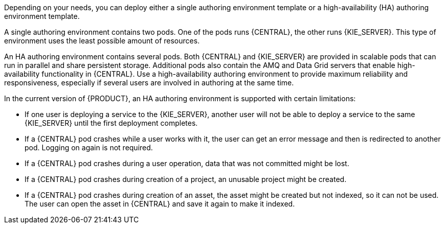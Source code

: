 [id='environment-authoring-con'] 
ifdef::PAM[]
= Authoring environment
You can deploy an environment for creating and modifying processes using {CENTRAL}. It consists of {CENTRAL} for the authoring work and {KIE_SERVER} for test execution of the processes.
endif::PAM[]
ifdef::DM[]
= Authoring or managed server environment
You can deploy an environment for creating and modifying services using {CENTRAL} and for running them in {KIE_SERVERS} managed by {CENTRAL}. This environment consists of {CENTRAL} and one or more {KIE_SERVERS}.

You can use {CENTRAL} both to develop services and to deploy them to one or several {KIE_SERVERS}. For example, you can deploy test versions of services to one {KIE_SERVER} and production versions to another {KIE_SERVER}.

To avoid accidentally deploying wrong versions to a production {KIE_SERVER}, you can create separate environments to author services (_authoring environment_) and to manage deployment of production services (_managed server environment_). You can use a shared external Maven repository between these environments, so that services developed in the authoring environment are available in the managed server environment. Usually, one {KIE_SERVER} is sufficient for an authoring environment.

For {PRODUCT}, the procedures to deploy an authoring environment and a managed server environment are the same. You must first deploy an authoring environment template, consisting of {CENTRAL} and one {KIE_SERVER}. Then, if necessary, you can deploy additional {KIE_SERVER} templates in the same namespace to create a managed server environment with multiple {KIE_SERVERS}.
endif::DM[]

Depending on your needs, you can deploy either a single authoring environment template or a high-availability (HA) authoring environment template.

A single authoring environment contains two pods. One of the pods runs {CENTRAL}, the other runs {KIE_SERVER}. 
ifdef::PAM[The {KIE_SERVER} includes an embedded H2 database engine.]
This type of environment uses the least possible amount of resources. 

An HA authoring environment contains several pods. Both {CENTRAL} and {KIE_SERVER} are provided in scalable pods that can run in parallel and share persistent storage. 
ifdef::PAM[The database is provided by a separate pod.]
Additional pods also contain the AMQ and Data Grid servers that enable high-availability functionality in {CENTRAL}. Use a high-availability authoring environment to provide maximum reliability and responsiveness, especially if several users are involved in authoring at the same time.

In the current version of {PRODUCT}, an HA authoring environment is supported with certain limitations:

* If one user is deploying a service to the {KIE_SERVER}, another user will not be able to deploy a service to the same {KIE_SERVER} until the first deployment completes.

* If a {CENTRAL} pod crashes while a user works with it, the user can get an error message and then is redirected to another pod. Logging on again is not required. 

* If a {CENTRAL} pod crashes during a user operation, data that was not committed might be lost. 

* If a {CENTRAL} pod crashes during creation of a project, an unusable project might be created. 

* If a {CENTRAL} pod crashes during creation of an asset, the asset might be created but not indexed, so it can not be used. The user can open the asset in {CENTRAL} and save it again to make it indexed.

ifdef::PAM[]
You can also deploy additional managed or immutable {KIE_SERVERS}, if required. {CENTRAL} can automatically discover any {KIE_SERVERS} in the same namespace, including immutable {KIE_SERVERS} and managed {KIE_SERVERS}. This feature requires the `OpenShiftStartupStrategy` setting, which is enabled for all {KIE_SERVERS} except those deployed in a fixed managed infrastructure. For instructions about deploying managed {KIE_SERVERS} with the `OpenShiftStartupStrategy` setting enabled, see {URL_DEPLOYING_MANAGED_FREEFORM_ON_OPENSHIFT}[_{DEPLOYING_MANAGED_FREEFORM_ON_OPENSHIFT}_]. For instructions about deploying immutable {KIE_SERVERS}, see {URL_DEPLOYING_IMMUTABLE_ON_OPENSHIFT}[_{DEPLOYING_IMMUTABLE_ON_OPENSHIFT}_].
endif::PAM[]
ifdef::DM[]
endif::DM[]
